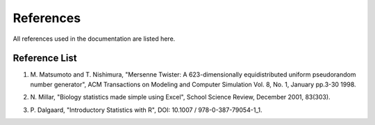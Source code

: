==========
References
==========

All references used in the documentation are listed here.

Reference List
=======================

.. _ref-mersenne-twister:

1. M. Matsumoto and T. Nishimura, "Mersenne Twister: A 623-dimensionally
   equidistributed uniform pseudorandom number generator", ACM Transactions on
   Modeling and Computer Simulation Vol. 8, No. 1, January pp.3-30 1998.

.. _ref-millar:

2. N. Millar, "Biology statistics made simple using Excel", School Science
   Review, December 2001, 83(303).

.. _ref-dalgaard:

3. \P. Dalgaard, "Introductory Statistics with R", DOI: 10.1007 / 978-0-387-79054-1_1.
